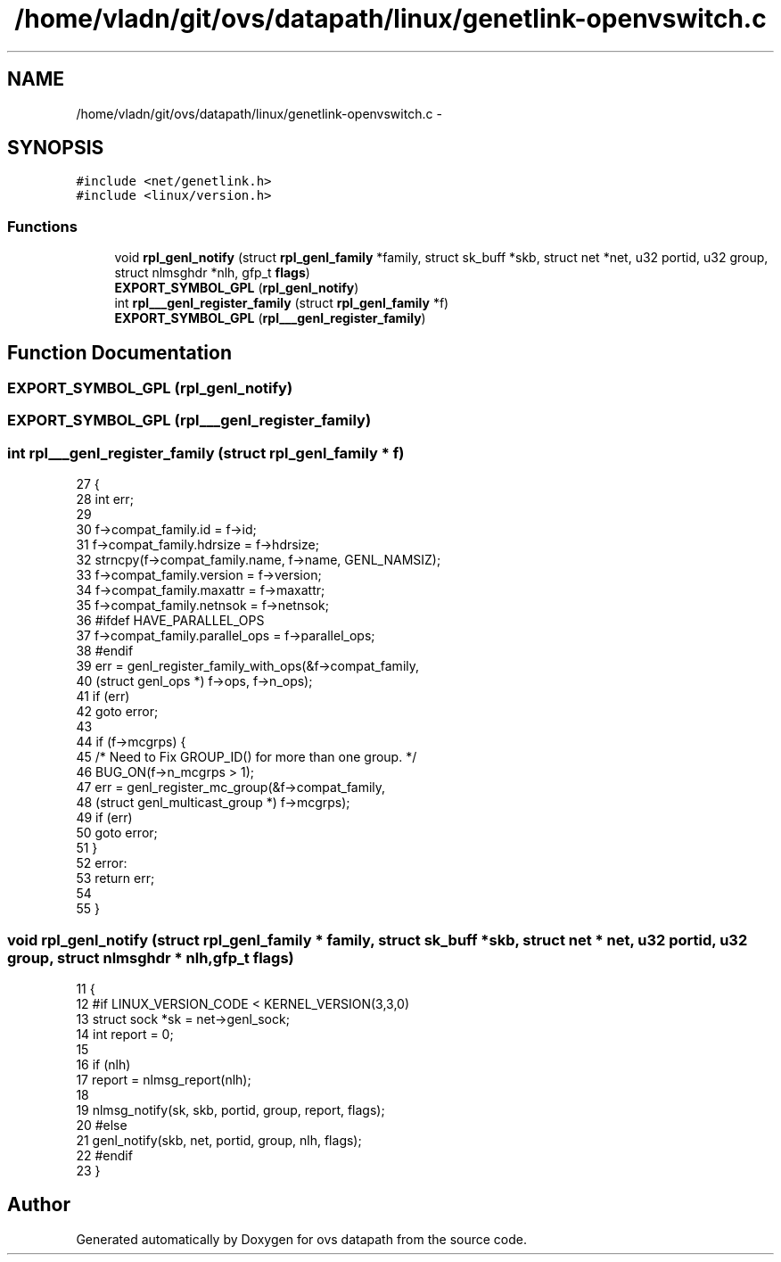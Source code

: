 .TH "/home/vladn/git/ovs/datapath/linux/genetlink-openvswitch.c" 3 "Mon Aug 17 2015" "ovs datapath" \" -*- nroff -*-
.ad l
.nh
.SH NAME
/home/vladn/git/ovs/datapath/linux/genetlink-openvswitch.c \- 
.SH SYNOPSIS
.br
.PP
\fC#include <net/genetlink\&.h>\fP
.br
\fC#include <linux/version\&.h>\fP
.br

.SS "Functions"

.in +1c
.ti -1c
.RI "void \fBrpl_genl_notify\fP (struct \fBrpl_genl_family\fP *family, struct sk_buff *skb, struct net *net, u32 portid, u32 group, struct nlmsghdr *nlh, gfp_t \fBflags\fP)"
.br
.ti -1c
.RI "\fBEXPORT_SYMBOL_GPL\fP (\fBrpl_genl_notify\fP)"
.br
.ti -1c
.RI "int \fBrpl___genl_register_family\fP (struct \fBrpl_genl_family\fP *f)"
.br
.ti -1c
.RI "\fBEXPORT_SYMBOL_GPL\fP (\fBrpl___genl_register_family\fP)"
.br
.in -1c
.SH "Function Documentation"
.PP 
.SS "EXPORT_SYMBOL_GPL (\fBrpl_genl_notify\fP)"

.SS "EXPORT_SYMBOL_GPL (\fBrpl___genl_register_family\fP)"

.SS "int rpl___genl_register_family (struct \fBrpl_genl_family\fP * f)"

.PP
.nf
27 {
28     int err;
29 
30     f->compat_family\&.id = f->id;
31     f->compat_family\&.hdrsize = f->hdrsize;
32     strncpy(f->compat_family\&.name, f->name, GENL_NAMSIZ);
33     f->compat_family\&.version = f->version;
34     f->compat_family\&.maxattr = f->maxattr;
35     f->compat_family\&.netnsok = f->netnsok;
36 #ifdef HAVE_PARALLEL_OPS
37     f->compat_family\&.parallel_ops = f->parallel_ops;
38 #endif
39     err = genl_register_family_with_ops(&f->compat_family,
40                         (struct genl_ops *) f->ops, f->n_ops);
41     if (err)
42         goto error;
43 
44     if (f->mcgrps) {
45         /* Need to Fix GROUP_ID() for more than one group\&. */
46         BUG_ON(f->n_mcgrps > 1);
47         err = genl_register_mc_group(&f->compat_family,
48                          (struct genl_multicast_group *) f->mcgrps);
49         if (err)
50             goto error;
51     }
52 error:
53     return err;
54 
55 }
.fi
.SS "void rpl_genl_notify (struct \fBrpl_genl_family\fP * family, struct sk_buff * skb, struct net * net, u32 portid, u32 group, struct nlmsghdr * nlh, gfp_t flags)"

.PP
.nf
11 {
12 #if LINUX_VERSION_CODE < KERNEL_VERSION(3,3,0)
13     struct sock *sk = net->genl_sock;
14     int report = 0;
15 
16     if (nlh)
17         report = nlmsg_report(nlh);
18 
19     nlmsg_notify(sk, skb, portid, group, report, flags);
20 #else
21     genl_notify(skb, net, portid, group, nlh, flags);
22 #endif
23 }
.fi
.SH "Author"
.PP 
Generated automatically by Doxygen for ovs datapath from the source code\&.
